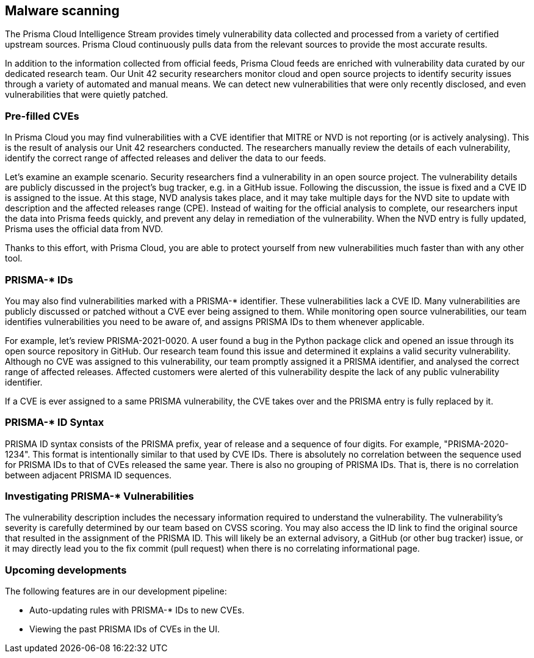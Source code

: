 == Malware scanning

The Prisma Cloud Intelligence Stream provides timely vulnerability data collected and processed from a variety of certified upstream sources.
Prisma Cloud continuously pulls data from the relevant sources to provide the most accurate results.

In addition to the information collected from official feeds, Prisma Cloud feeds are enriched with vulnerability data curated by our dedicated research team.
Our Unit 42 security researchers monitor cloud and open source projects to identify security issues through a variety of automated and manual means.
We can detect new vulnerabilities that were only recently disclosed, and even vulnerabilities that were quietly patched.


=== Pre-filled CVEs

In Prisma Cloud you may find vulnerabilities with a CVE identifier that MITRE or NVD is not reporting (or is actively analysing).
This is the result of analysis our Unit 42 researchers conducted.
The researchers manually review the details of each vulnerability, identify the correct range of affected releases and deliver the data to our feeds.

Let’s examine an example scenario.
Security researchers find a vulnerability in an open source project.
The vulnerability details are publicly discussed in the project’s bug tracker, e.g. in a GitHub issue.
Following the discussion, the issue is fixed and a CVE ID is assigned to the issue.
At this stage, NVD analysis takes place, and it may take multiple days for the NVD site to update with description and the affected releases range (CPE).
Instead of waiting for the official analysis to complete, our researchers input the data into Prisma feeds quickly, and prevent any delay in remediation of the vulnerability.
When the NVD entry is fully updated, Prisma uses the official data from NVD.

Thanks to this effort, with Prisma Cloud, you are able to protect yourself from new vulnerabilities much faster than with any other tool.


=== PRISMA-* IDs

You may also find vulnerabilities marked with a PRISMA-* identifier.
These vulnerabilities lack a CVE ID.
Many vulnerabilities are publicly discussed or patched without a CVE ever being assigned to them.
While monitoring open source vulnerabilities, our team identifies vulnerabilities you need to be aware of, and assigns PRISMA IDs to them whenever applicable.

For example, let’s review PRISMA-2021-0020.
A user found a bug in the Python package click and opened an issue through its open source repository in GitHub.
Our research team found this issue and determined it explains a valid security vulnerability.
Although no CVE was assigned to this vulnerability, our team promptly assigned it a PRISMA identifier, and analysed the correct range of affected releases.
Affected customers were alerted of this vulnerability despite the lack of any public vulnerability identifier.

If a CVE is ever assigned to a same PRISMA vulnerability, the CVE takes over and the PRISMA entry is fully replaced by it.


=== PRISMA-* ID Syntax

PRISMA ID syntax consists of the PRISMA prefix, year of release and a sequence of four digits.
For example, "PRISMA-2020-1234".
This format is intentionally similar to that used by CVE IDs.
There is absolutely no correlation between the sequence used for PRISMA IDs to that of CVEs released the same year.
There is also no grouping of PRISMA IDs.
That is, there is no correlation between adjacent PRISMA ID sequences.


=== Investigating PRISMA-* Vulnerabilities

The vulnerability description includes the necessary information required to understand the vulnerability.
The vulnerability’s severity is carefully determined by our team based on CVSS scoring.
You may also access the ID link to find the original source that resulted in the assignment of the PRISMA ID.
This will likely be an external advisory, a GitHub (or other bug tracker) issue, or it may directly lead you to the fix commit (pull request) when there is no correlating informational page.


=== Upcoming developments

The following features are in our development pipeline:

* Auto-updating rules with PRISMA-* IDs to new CVEs.
* Viewing the past PRISMA IDs of CVEs in the UI.
